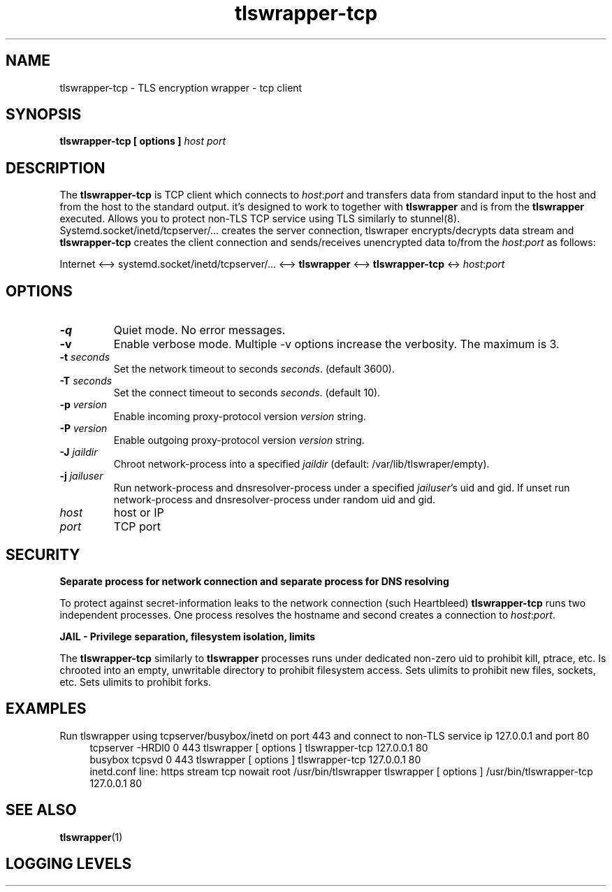 .TH tlswrapper\-tcp 1
.SH NAME
tlswrapper\-tcp \- TLS encryption wrapper \- tcp client
.SH SYNOPSIS
.B tlswrapper\-tcp [ options ] \fIhost\fR \fIport\fR
.SH DESCRIPTION
.PP
The \fBtlswrapper\-tcp\fR is TCP client which connects to \fIhost\fR:\fIport\fR and
transfers data from standard input to the host and from the host to the standard output.
it's designed to work to together with \fBtlswrapper\fR and is from the \fBtlswrapper\fR executed.
Allows you to protect non\-TLS TCP service using TLS similarly to stunnel(8).
Systemd.socket/inetd/tcpserver/... creates the server connection, tlswraper encrypts/decrypts data stream and
\fBtlswrapper\-tcp\fR creates the client connection and sends/receives unencrypted data to/from the \fIhost\fR:\fIport\fR as follows:
.PP
Internet <\-\-> systemd.socket/inetd/tcpserver/... <\-\-> \fBtlswrapper\fR <\-\-> \fBtlswrapper\-tcp\fR <\-> \fIhost\fR:\fIport\fR
.PP
.SH OPTIONS
.TP
.B \-q
Quiet mode. No error messages.
.TP
.B \-v
Enable verbose mode. Multiple \-v options increase the verbosity. The maximum is 3.
.TP
.B \-t \fIseconds\fR
Set the network timeout to seconds \fIseconds\fR. (default 3600).
.TP
.B \-T \fIseconds\fR
Set the connect timeout to seconds \fIseconds\fR. (default 10).
.TP
.B \-p \fIversion\fR
Enable incoming proxy\-protocol version \fIversion\fR string.
.TP
.B \-P \fIversion\fR
Enable outgoing proxy\-protocol version \fIversion\fR string.
.TP
.B \-J \fIjaildir\fR
Chroot network\-process into a specified \fIjaildir\fR (default: /var/lib/tlswraper/empty).
.TP
.B \-j \fIjailuser\fR
Run network\-process and dnsresolver\-process under a specified \fIjailuser\fR's uid and gid. If unset run network\-process and dnsresolver\-process under random uid and gid.
.TP
.I host
host or IP
.TP
.I port
TCP port
.SH SECURITY
.B Separate process for network connection and separate process for DNS resolving
.PP
To protect against secret\-information leaks to the network connection (such Heartbleed) \fBtlswrapper\-tcp\fR runs two independent processes.
One process resolves the hostname and second creates a connection to \fIhost\fR:\fIport\fR.
.PP
.B JAIL \- Privilege separation, filesystem isolation, limits
.PP
The \fBtlswrapper\-tcp\fR similarly to \fBtlswrapper\fR processes runs under dedicated non\-zero uid to prohibit kill, ptrace, etc.
Is chrooted into an empty, unwritable directory to prohibit filesystem access.
Sets ulimits to prohibit new files, sockets, etc. Sets ulimits to prohibit forks.
.PP
.SH EXAMPLES
.PP
Run tlswrapper using tcpserver/busybox/inetd on port 443 and connect to non\-TLS service ip 127.0.0.1 and port 80
.RS 4
.nf
tcpserver \-HRDl0 0 443 tlswrapper [ options ] tlswrapper\-tcp 127.0.0.1 80
busybox tcpsvd 0 443 tlswrapper [ options ] tlswrapper\-tcp 127.0.0.1 80
inetd.conf line: https stream tcp nowait root /usr/bin/tlswrapper tlswrapper [ options ] /usr/bin/tlswrapper\-tcp 127.0.0.1 80
.fi
.RE
.PP
.SH SEE ALSO
.BR tlswrapper (1)
.SH LOGGING LEVELS
